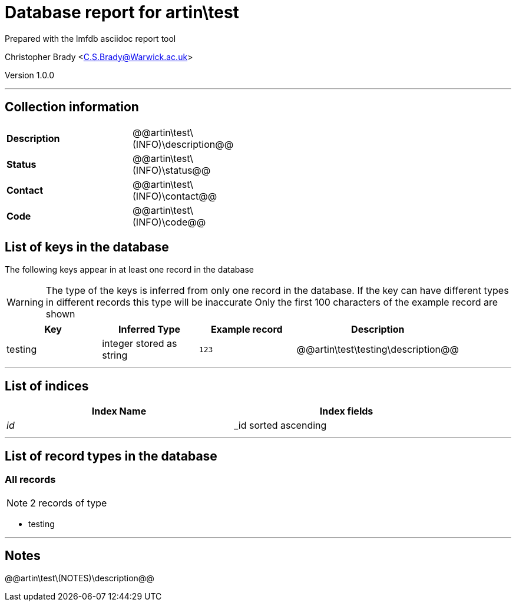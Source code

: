 = Database report for artin\test =

Prepared with the lmfdb asciidoc report tool

Christopher Brady <C.S.Brady@Warwick.ac.uk>

Version 1.0.0

'''

== Collection information ==

[width="50%", ]
|==============================
a|*Description* a| @@artin\test\(INFO)\description@@
a|*Status* a| @@artin\test\(INFO)\status@@
a|*Contact* a| @@artin\test\(INFO)\contact@@
a|*Code* a| @@artin\test\(INFO)\code@@
|==============================

== List of keys in the database ==

The following keys appear in at least one record in the database

[WARNING]
====
The type of the keys is inferred from only one record in the database. If the key can have different types in different records this type will be inaccurate
Only the first 100 characters of the example record are shown
====

[width="90%", options="header", ]
|==============================
a|Key a| Inferred Type a| Example record a| Description
a|testing a| integer stored as string a| `123` a| @@artin\test\testing\description@@
|==============================

'''

== List of indices ==

[width="90%", options="header", ]
|==============================
a|Index Name a| Index fields
a|_id_ a| _id sorted ascending
|==============================

'''

== List of record types in the database ==

****
[discrete]
=== All records ===

[NOTE]
====
2 records of type
====

* testing 



****

'''

== Notes ==

@@artin\test\(NOTES)\description@@

